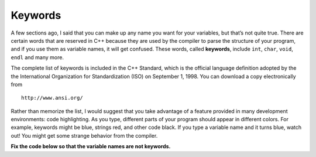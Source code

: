 Keywords
--------

A few sections ago, I said that you can make up any name you want for
your variables, but that’s not quite true. There are certain words that
are reserved in C++ because they are used by the compiler to parse the
structure of your program, and if you use them as variable names, it
will get confused. These words, called **keywords**, include ``int``, ``char``,
``void``, ``endl`` and many more.

The complete list of keywords is included in the C++ Standard, which is
the official language definition adopted by the the International
Organization for Standardization (ISO) on September 1, 1998. You can
download a copy electronically from

::

        http://www.ansi.org/

Rather than memorize the list, I would suggest that you take advantage
of a feature provided in many development environments: code
highlighting. As you type, different parts of your program should appear
in different colors. For example, keywords might be blue, strings red,
and other code black. If you type a variable name and it turns blue,
watch out! You might get some strange behavior from the compiler.

.. fillintheblank:: fill_2.6

    Words that are reserved in C++ because they are used by the compiler to parse the structure of your program.

    - :(?:k|K)(?:e|E)(?:y|Y)(?:w|W)(?:o|O)(?:r|R)(?:d|D)(?:s|S)?: Correct!
      :.*: Try again!


**Fix the code below so that the variable names are not keywords.**

.. activecode:: twoeight
  :language: cpp
  :caption: Code highlighting

   #include <iostream>
   using namespace std;

    int main()
    {
    int char = 20;
    char first_initial = 'E';
    char last_initial = 'P';
    cout << "My age is " << char << endl;
    cout << "My initials are " << first_initial << " and " << last_initial;
    }
